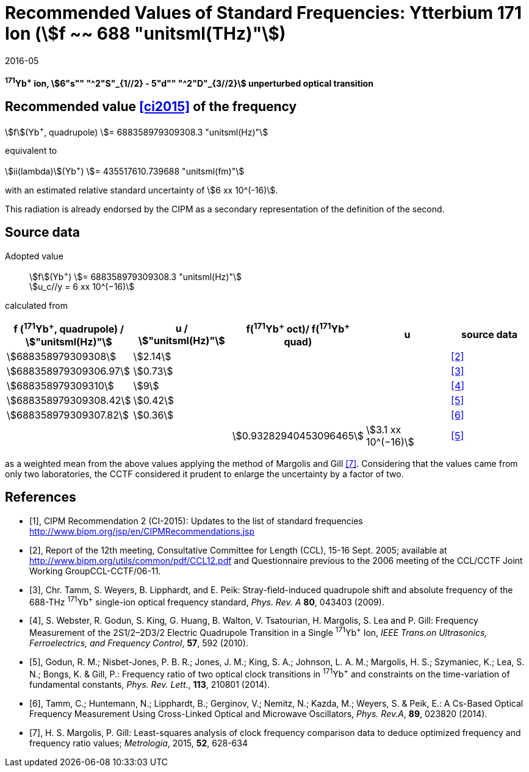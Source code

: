 = Recommended Values of Standard Frequencies: Ytterbium 171 Ion (stem:[f ~~ 688 "unitsml(THz)"])
:appendix-id: 2
:partnumber: 2.6
:edition: 9
:copyright-year: 2019
:language: en
:docnumber: SI MEP M REC 688THz
:title-appendix-en: Recommended values of standard frequencies for applications including the practical realization of the metre and secondary representations of the second
:title-appendix-fr: Valeurs recommandées des fréquences étalons destinées à la mise en pratique de la définition du mètre et aux représentations secondaires de la seconde
:title-part-en: Ytterbium 171 Ion (stem:[f ~~ 688 "unitsml(THz)"])
:title-part-fr: Ytterbium 171 Ion (stem:[f ~~ 688 "unitsml(THz)"])
:title-en: The International System of Units
:title-fr: Le système international d’unités
:doctype: mise-en-pratique
:committee-acronym: CCL-CCTF-WGFS
:committee-en: CCL-CCTF Frequency Standards Working Group
:si-aspect: m_c_deltanu
:docstage: in-force
:confirmed-date: 2015-10
:revdate: 2016-05
:imagesdir: images
:mn-document-class: bipm
:mn-output-extensions: xml,html,pdf,rxl
:local-cache-only:
:data-uri-image:

[%unnumbered]
== {blank}

*^171^Yb^+^ ion, stem:[6"s"" "^2"S"_{1//2} - 5"d"" "^2"D"_{3//2}] unperturbed optical transition*

== Recommended value <<ci2015>> of the frequency

stem:[f](Yb^+^, quadrupole) stem:[= 688358979309308.3 "unitsml(Hz)"]

equivalent to

stem:[ii(lambda)](Yb^+^) stem:[= 435517610.739688 "unitsml(fm)"]

with an estimated relative standard uncertainty of stem:[6 xx 10^(-16)].

This radiation is already endorsed by the CIPM as a secondary representation of the definition of the second.

== Source data

Adopted value:: stem:[f](Yb^+^) stem:[= 688358979309308.3 "unitsml(Hz)"] +
stem:[u_c//y = 6 xx 10^(−16)]

calculated from

[%unnumbered]
[cols="<,^,^,^,^"]
|===
h| f (^171^Yb^+^, quadrupole) / stem:["unitsml(Hz)"] h| u / stem:["unitsml(Hz)"] h| f(^171^Yb^\+^ oct)/ f(^171^Yb^+^ quad) h| u h| source data

| stem:[688358979309308] | stem:[2.14] | | | <<ccl2005>>
| stem:[688358979309306.97] | stem:[0.73] | | | <<tamm2009>>
| stem:[688358979309310] | stem:[9] | | | <<webster>>
| stem:[688358979309308.42] | stem:[0.42] | | | <<godun>>
| stem:[688358979309307.82] | stem:[0.36] | | | <<tamm2014>>
| | | stem:[0.93282940453096465] | stem:[3.1 xx 10^(−16)] | <<godun>>
|===

as a weighted mean from the above values applying the method of Margolis and Gill <<margolis>>. Considering that the values came from only two laboratories, the CCTF considered it prudent to enlarge the uncertainty by a factor of two.

[bibliography]
== References

* [[[ci2015,1]]], CIPM Recommendation 2 (CI-2015): Updates to the list of standard frequencies http://www.bipm.org/jsp/en/CIPMRecommendations.jsp

* [[[ccl2005,2]]], Report of the 12th meeting, Consultative Committee for Length (CCL), 15-16 Sept. 2005; available at http://www.bipm.org/utils/common/pdf/CCL12.pdf and Questionnaire previous to the 2006 meeting of the CCL/CCTF Joint Working GroupCCL-CCTF/06-11.

* [[[tamm2009,3]]], Chr. Tamm, S. Weyers, B. Lipphardt, and E. Peik: Stray-field-induced quadrupole shift and absolute frequency of the 688-THz ^171^Yb^+^ single-ion optical frequency standard, _Phys. Rev. A_ *80*, 043403 (2009).

* [[[webster,4]]], S. Webster, R. Godun, S. King, G. Huang, B. Walton, V. Tsatourian, H. Margolis, S. Lea and P. Gill: Frequency Measurement of the 2S1/2–2D3/2 Electric Quadrupole Transition in a Single ^171^Yb^+^ Ion, _IEEE Trans.on Ultrasonics, Ferroelectrics, and Frequency Control_, *57*, 592 (2010).

* [[[godun,5]]], Godun, R. M.; Nisbet-Jones, P. B. R.; Jones, J. M.; King, S. A.; Johnson, L. A. M.; Margolis, H. S.; Szymaniec, K.; Lea, S. N.; Bongs, K. & Gill, P.: Frequency ratio of two optical clock transitions in ^171^Yb^+^ and constraints on the time-variation of fundamental constants, _Phys. Rev. Lett._, *113*, 210801 (2014).

* [[[tamm2014,6]]], Tamm, C.; Huntemann, N.; Lipphardt, B.; Gerginov, V.; Nemitz, N.; Kazda, M.; Weyers, S. & Peik, E.: A Cs-Based Optical Frequency Measurement Using Cross-Linked Optical and Microwave Oscillators, _Phys. Rev.A_, *89*, 023820 (2014).

* [[[margolis,7]]], H. S. Margolis, P. Gill: Least-squares analysis of clock frequency comparison data to deduce optimized frequency and frequency ratio values; _Metrologia_, 2015, *52*, 628-634
